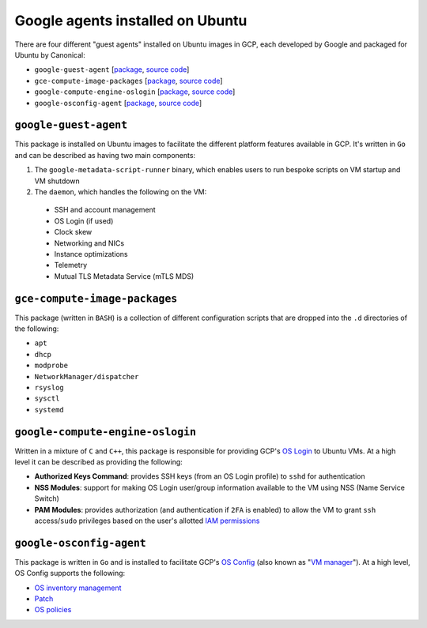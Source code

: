 Google agents installed on Ubuntu
============================

There are four different "guest agents" installed on Ubuntu images in GCP, each developed by Google and packaged for Ubuntu by Canonical:

* ``google-guest-agent`` [`package <https://launchpad.net/ubuntu/+source/google-guest-agent>`_, `source code <https://github.com/GoogleCloudPlatform/guest-agent>`_]
* ``gce-compute-image-packages`` [`package <https://launchpad.net/ubuntu/+source/gce-compute-image-packages>`_, `source code <https://github.com/GoogleCloudPlatform/guest-configs>`_]
* ``google-compute-engine-oslogin`` [`package <https://launchpad.net/ubuntu/+source/google-compute-engine-oslogin>`_, `source code <https://github.com/GoogleCloudPlatform/guest-oslogin>`_]
* ``google-osconfig-agent`` [`package <https://launchpad.net/ubuntu/+source/google-osconfig-agent>`_, `source code <https://github.com/GoogleCloudPlatform/osconfig>`_]

``google-guest-agent``
----------------------
This package is installed on Ubuntu images to facilitate the different platform features available in GCP.
It's written in ``Go`` and can be described as having two main components:

#. The ``google-metadata-script-runner`` binary, which enables users to run bespoke scripts on VM startup and VM shutdown
#. The ``daemon``, which handles the following on the VM:
  * SSH and account management
  * OS Login (if used)
  * Clock skew
  * Networking and NICs
  * Instance optimizations
  * Telemetry
  * Mutual TLS Metadata Service (mTLS MDS)

``gce-compute-image-packages``
------------------------------
This package (written in ``BASH``) is a collection of different configuration scripts that are dropped into the ``.d`` directories of the following:

* ``apt``
* ``dhcp``
* ``modprobe``
* ``NetworkManager/dispatcher``
* ``rsyslog``
* ``sysctl``
* ``systemd``

``google-compute-engine-oslogin``
---------------------------------
Written in a mixture of ``C`` and ``C++``, this package is responsible for providing GCP's `OS Login <https://cloud.google.com/compute/docs/oslogin>`_ to Ubuntu VMs.
At a high level it can be described as providing the following:

* **Authorized Keys Command**: provides SSH keys (from an OS Login profile) to ``sshd`` for authentication
* **NSS Modules**: support for making OS Login user/group information available to the VM using NSS (Name Service Switch)
* **PAM Modules**: provides authorization (and authentication if ``2FA`` is enabled) to allow the VM to grant ``ssh`` access/``sudo`` privileges based on the user's allotted `IAM permissions <https://cloud.google.com/security/products/iam>`_

``google-osconfig-agent``
-------------------------
This package is written in ``Go`` and is installed to facilitate GCP's `OS Config <https://cloud.google.com/compute/docs/osconfig/rest>`_ (also known as "`VM manager <https://cloud.google.com/compute/vm-manager/docs>`_").
At a high level, OS Config supports the following:

* `OS inventory management <https://cloud.google.com/compute/vm-manager/docs/os-inventory/os-inventory-management>`_
* `Patch <https://cloud.google.com/compute/vm-manager/docs/patch>`_
* `OS policies <https://cloud.google.com/compute/vm-manager/docs/os-policies>`_

